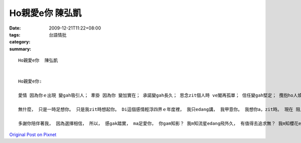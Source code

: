 Ho親愛e你  陳弘凱
#######################

:date: 2009-12-21T11:22+08:00
:tags: 
:category: 台語情批
:summary: 


:: 

  Ho親愛e你  陳弘凱


  Ho親愛e你:

  愛情 因為你ｅ出現 變gah吸引人； 牽掛 因為你 變加實在； 承諾變gah長久； 思念zit個人時 ve閣再孤單； 信任變gah堅定； 攬抱ho人燒熱； 關懷感gak甜蜜； 人生感gak更圓滿； zit個世界， 好像變gah更實在、 更堅定、 更浪漫、 更甜蜜…… 你ｅ出現， 改變了我ｅ世界。

  無什麼， 只是一時足想你。 只是我zit時想起你。 Di這個感情輕浮四界ｅ年度裡， 我只edang講， 我甲意你。 我想你a，zit時。 現在 阻止我zim你ｅ唯一障礙 diorh是 你手機頂面ｅ zit塊玻璃。 生活ho我 出一個難題， 送ho我 ziah古錐ｅ你， 我該 安怎慶祝？ 生活 ma ho你出 zit個難題， 送ho你ziah忠誠ｅ我， 你該如何解決？

  多謝你陪伴著我， 因為選擇相信， 所以， 感gak踏實， ma足愛你， 你gam知影？ 我m知流星edang飛外久， 有值得去追求無？ 我m知櫻花edang開外久， 有值去等候無？ 但我知 你我edang像煙花hit款美麗， 像恆星hit款永恆， 值得 我用一世人 去保留。



`Original Post on Pixnet <http://daiqi007.pixnet.net/blog/post/30056250>`_